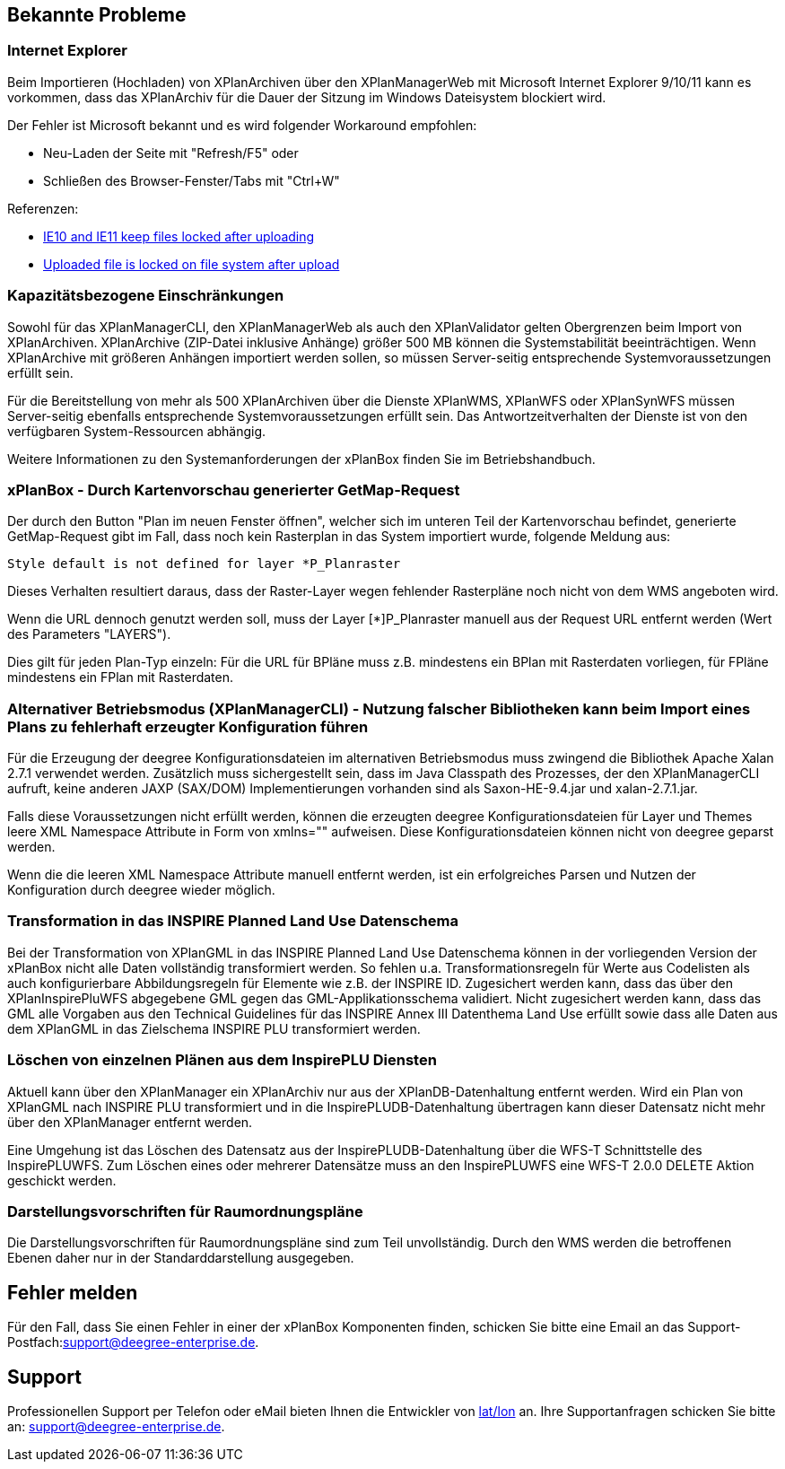 [[bekannte-probleme]]
== Bekannte Probleme

[[internet-explorer]]
=== Internet Explorer

Beim Importieren (Hochladen) von XPlanArchiven über den XPlanManagerWeb mit Microsoft Internet Explorer 9/10/11 kann
es vorkommen, dass das XPlanArchiv für die Dauer der Sitzung im Windows Dateisystem
blockiert wird.

Der Fehler ist Microsoft bekannt und es wird folgender Workaround empfohlen:

    - Neu-Laden der Seite mit "Refresh/F5" oder
    - Schließen des Browser-Fenster/Tabs mit "Ctrl+W"

Referenzen:

    - https://connect.microsoft.com/IE/feedback/details/817183/ie10-and-ie11-keep-files-locked-after-uploading[IE10 and IE11 keep files locked after uploading]
    - https://connect.microsoft.com/IE/feedback/details/794708/uploaded-file-is-locked-on-file-system-after-upload[Uploaded file is locked on file system after upload]

[[kapazitaetsbezogene-einschraenkungen]]
=== Kapazitätsbezogene Einschränkungen

Sowohl für das XPlanManagerCLI, den XPlanManagerWeb als auch den XPlanValidator gelten
Obergrenzen beim Import von XPlanArchiven. XPlanArchive (ZIP-Datei
inklusive Anhänge) größer 500 MB können die Systemstabilität
beeinträchtigen. Wenn XPlanArchive mit größeren Anhängen importiert
werden sollen, so müssen Server-seitig entsprechende
Systemvoraussetzungen erfüllt sein.

Für die Bereitstellung von mehr als 500 XPlanArchiven über die Dienste
XPlanWMS, XPlanWFS oder XPlanSynWFS müssen Server-seitig ebenfalls entsprechende
Systemvoraussetzungen erfüllt sein. Das Antwortzeitverhalten der Dienste ist von den verfügbaren
System-Ressourcen abhängig.

Weitere Informationen zu den Systemanforderungen der xPlanBox finden Sie im
Betriebshandbuch.

[[xplanbox---durch-kartenvorschau-generierter-getmap-request]]
=== xPlanBox - Durch Kartenvorschau generierter GetMap-Request

Der durch den Button "Plan im neuen Fenster öffnen", welcher sich im
unteren Teil der Kartenvorschau befindet, generierte GetMap-Request gibt
im Fall, dass noch kein Rasterplan in das System importiert wurde,
folgende Meldung aus:

----
Style default is not defined for layer *P_Planraster
----

Dieses Verhalten resultiert daraus, dass der Raster-Layer wegen
fehlender Rasterpläne noch nicht von dem WMS angeboten wird.

Wenn die URL dennoch genutzt werden soll, muss der Layer [*]P_Planraster
manuell aus der Request URL entfernt werden (Wert des Parameters
"LAYERS").

Dies gilt für jeden Plan-Typ einzeln: Für die URL für BPläne muss z.B.
mindestens ein BPlan mit Rasterdaten vorliegen, für FPläne mindestens
ein FPlan mit Rasterdaten.

=== Alternativer Betriebsmodus (XPlanManagerCLI) - Nutzung falscher Bibliotheken kann beim Import eines Plans zu fehlerhaft erzeugter Konfiguration führen

Für die Erzeugung der deegree Konfigurationsdateien im alternativen Betriebsmodus muss zwingend die Bibliothek Apache Xalan 2.7.1 verwendet werden.
Zusätzlich muss sichergestellt sein, dass im Java Classpath des Prozesses, der den XPlanManagerCLI aufruft, keine anderen JAXP (SAX/DOM) Implementierungen vorhanden sind als Saxon-HE-9.4.jar und xalan-2.7.1.jar.

Falls diese Voraussetzungen nicht erfüllt werden, können die erzeugten deegree Konfigurationsdateien für Layer und Themes leere XML Namespace Attribute in Form von xmlns="" aufweisen.
Diese Konfigurationsdateien können nicht von deegree geparst werden.

Wenn die die leeren XML Namespace Attribute manuell entfernt werden, ist ein erfolgreiches Parsen und Nutzen der Konfiguration durch deegree wieder möglich.

=== Transformation in das INSPIRE Planned Land Use Datenschema

Bei der Transformation von XPlanGML in das INSPIRE Planned Land Use Datenschema können in der vorliegenden Version der xPlanBox nicht alle Daten vollständig transformiert werden.
So fehlen u.a. Transformationsregeln für Werte aus Codelisten als auch konfigurierbare Abbildungsregeln für Elemente wie z.B. der INSPIRE ID.
Zugesichert werden kann, dass das über den XPlanInspirePluWFS abgegebene GML gegen das GML-Applikationsschema validiert.
Nicht zugesichert werden kann, dass das GML alle Vorgaben aus den Technical Guidelines für das INSPIRE Annex III Datenthema Land Use erfüllt sowie dass alle Daten aus dem XPlanGML in das
Zielschema INSPIRE PLU transformiert werden.

=== Löschen von einzelnen Plänen aus dem InspirePLU Diensten

Aktuell kann über den XPlanManager ein XPlanArchiv nur aus der XPlanDB-Datenhaltung entfernt werden. Wird ein Plan von XPlanGML nach INSPIRE PLU transformiert und in die InspirePLUDB-Datenhaltung
übertragen kann dieser Datensatz nicht mehr über den XPlanManager entfernt werden.

Eine Umgehung ist das Löschen des Datensatz aus der InspirePLUDB-Datenhaltung über die WFS-T Schnittstelle des InspirePLUWFS. Zum Löschen eines oder mehrerer Datensätze muss an den InspirePLUWFS eine
WFS-T 2.0.0 DELETE Aktion geschickt werden.

=== Darstellungsvorschriften für Raumordnungspläne

Die Darstellungsvorschriften für Raumordnungspläne sind zum Teil unvollständig. Durch den WMS werden die betroffenen Ebenen daher nur in der Standarddarstellung ausgegeben.

[[fehler-melden]]
== Fehler melden

Für den Fall, dass Sie einen Fehler in einer der xPlanBox Komponenten finden, schicken Sie bitte eine Email an das Support-Postfach:
​support@deegree-enterprise.de​.

[[support]]
== Support

Professionellen Support per Telefon oder eMail bieten Ihnen die Entwickler von http://www.lat-lon.de[lat/lon] an.
Ihre Supportanfragen schicken Sie bitte an: ​support@deegree-enterprise.de​.
